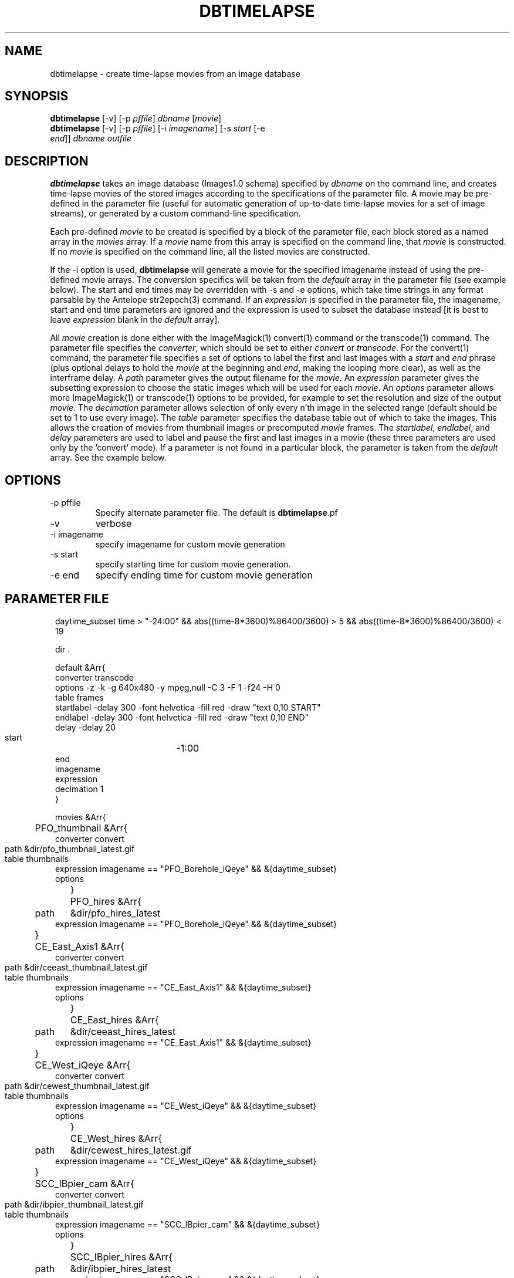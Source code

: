 .TH DBTIMELAPSE 1 "$Date: 2004/03/18 03:21:29 $"
.SH NAME
dbtimelapse \- create time-lapse movies from an image database
.SH SYNOPSIS
.nf
\fBdbtimelapse \fP[-v] [-p \fIpffile\fP] \fIdbname\fP [\fImovie\fP]
\fBdbtimelapse \fP[-v] [-p \fIpffile\fP] [-i \fIimagename\fP] [-s \fIstart\fP [-e
                \fIend\fP]] \fIdbname\fP \fIoutfile\fP
.fi
.SH DESCRIPTION
\fBdbtimelapse\fP takes an image database (Images1.0 schema) specified by \fIdbname\fP on the command line, and
creates time-lapse movies of the stored images according to the specifications of
the parameter file. A movie may be pre-defined in the parameter file (useful for automatic 
generation of up-to-date time-lapse movies for a set of image streams), or generated 
by a custom command-line specification. 

Each pre-defined \fImovie\fP to be created is specified by a block of the
parameter file, each block stored as a named array in the \fImovies\fP array. If a
\fImovie\fP name from this array is specified on the command line, that \fImovie\fP is
constructed. If no \fImovie\fP is specified on the command line, all the listed movies
are constructed.

If the -i option is used, \fBdbtimelapse\fP will generate a movie for the specified imagename 
instead of using the pre-defined movie arrays. The conversion specifics will be taken from the \fIdefault\fP
array in the parameter file (see example below). The start and end times may be overridden with -s
and -e options, which take time strings in any format parsable by the Antelope str2epoch(3) command. 
If an \fIexpression\fP is specified in the parameter file, the imagename, start and end time parameters
are ignored and the expression is used to subset the database instead [it is best to leave \fIexpression\fP
blank in the \fIdefault\fP array].

All \fImovie\fP creation is done either with the ImageMagick(1) convert(1) command or the
transcode(1) command. The parameter file specifies the \fIconverter\fP, which should be set to either
\fIconvert\fP or \fItranscode\fP.  For the convert(1) command, the parameter file
specifies a set of options to label the first and last images with a \fIstart\fP and \fIend\fP
phrase (plus optional delays to hold the \fImovie\fP at the beginning and \fIend\fP, making the looping more
clear), as well as the interframe delay. A \fIpath\fP parameter gives the output filename
for the \fImovie\fP. An \fIexpression\fP parameter gives the subsetting expression to choose the
static images which will be used for each \fImovie\fP. An \fIoptions\fP parameter allows more
ImageMagick(1) or transcode(1) options to be provided, for example to set the resolution and size of the
output \fImovie\fP. The \fIdecimation\fP parameter allows selection of only every n'th
image in the selected range (default should be set to 1 to use every image).
The \fItable\fP parameter specifies the database table out of which
to take the images. This allows the creation of movies from thumbnail images or precomputed
\fImovie\fP frames. The \fIstartlabel\fP, \fIendlabel\fP, and \fIdelay\fP parameters are used 
to label and pause the first and last images in a movie (these three parameters are used only 
by the 'convert' mode). If a parameter is not found in a particular block, the parameter is taken from
the \fIdefault\fP array. See the example below.
.SH OPTIONS
.IP "-p pffile"
Specify alternate parameter file. The default is \fBdbtimelapse\fP.pf
.IP -v
verbose
.IP "-i imagename"
specify imagename for custom movie generation
.IP "-s start"
specify starting time for custom movie generation. 
.IP "-e end"
specify ending time for custom movie generation

.SH PARAMETER FILE
.in 2c
.ft CW
.nf
daytime_subset time > "-24:00" && abs((time-8*3600)%86400/3600) > 5 && abs((time-8*3600)%86400/3600) < 19

dir .

default &Arr{
        converter  transcode
        options    -z -k -g 640x480 -y mpeg,null -C 3 -F 1 -f24 -H 0
        table      frames 
        startlabel -delay 300 -font helvetica -fill red -draw "text 0,10 START" 
        endlabel   -delay 300 -font helvetica -fill red -draw "text 0,10 END" 
        delay      -delay 20
        start	   -1:00
        end	  
        imagename
        expression
        decimation 1
}

movies &Arr{
	PFO_thumbnail &Arr{
                converter convert
                path	&dir/pfo_thumbnail_latest.gif
                table	thumbnails
                expression imagename == "PFO_Borehole_iQeye" && &{daytime_subset}
                options
	}
	PFO_hires &Arr{
                path	&dir/pfo_hires_latest
                expression imagename == "PFO_Borehole_iQeye" && &{daytime_subset}
	}
	CE_East_Axis1 &Arr{
                converter convert
                path	&dir/ceeast_thumbnail_latest.gif
                table	thumbnails
                expression imagename == "CE_East_Axis1" && &{daytime_subset}
                options
	}
	CE_East_hires &Arr{
                path	&dir/ceeast_hires_latest
                expression imagename == "CE_East_Axis1" && &{daytime_subset}
	}
	CE_West_iQeye &Arr{
                converter convert
                path	&dir/cewest_thumbnail_latest.gif
                table	thumbnails
                expression imagename == "CE_West_iQeye" && &{daytime_subset}
                options
	}
	CE_West_hires &Arr{
                path	&dir/cewest_hires_latest.gif
                expression imagename == "CE_West_iQeye" && &{daytime_subset}
	}
	SCC_IBpier_cam &Arr{
                converter convert
                path	&dir/ibpier_thumbnail_latest.gif
                table	thumbnails
                expression imagename == "SCC_IBpier_cam" && &{daytime_subset}
                options
	}
	SCC_IBpier_hires &Arr{
                path	&dir/ibpier_hires_latest
                expression imagename == "SCC_IBpier_cam" && &{daytime_subset}
	}
	SIO_Revelle_Axis1 &Arr{
                converter convert
                path	&dir/revelle1_thumbnail_latest.gif
                table	thumbnails
                expression imagename == "SIO_Revelle_Axis1" && time > "-24:00"
                options
	}
	SIO_Revelle_Axis1_hires &Arr{
                path	&dir/revelle1_hires_latest
                expression imagename == "SIO_Revelle_Axis1" && time > "-24:00"
	}
	SIO_Revelle_Axis2 &Arr{
                converter convert
                path	&dir/revelle2_thumbnail_latest.gif
                table	thumbnails
                expression imagename == "SIO_Revelle_Axis2" && time > "-24:00"
                options
	}
	SIO_Revelle_Axis2_hires &Arr{
                path	&dir/SIO_Revelle_Axis2_hires_latest
                expression imagename == "SIO_Revelle_Axis2" && time > "-24:00"
	}
	SIO_Revelle_Axis3 &Arr{
                converter convert
                path	&dir/revelle3_thumbnail_latest.gif
                table	thumbnails
                expression imagename == "SIO_Revelle_Axis3" && time > "-24:00"
                options
	}
	SIO_Revelle_Axis3_hires &Arr{
                path	&dir/SIO_Revelle_Axis3_hires_latest
                expression imagename == "SIO_Revelle_Axis3" && time > "-24:00"
	}
	SIO_Revelle_Axis4 &Arr{
                converter convert
                path	&dir/revelle4_thumbnail_latest.gif
                table	thumbnails
                expression imagename == "SIO_Revelle_Axis4" && time > "-24:00"
                options
	}
	SIO_Revelle_Axis4_hires &Arr{
                path	&dir/SIO_Revelle_Axis4_hires_latest
                expression imagename == "SIO_Revelle_Axis4" && time > "-24:00"
	}
	SIO_Revelle_AxisQ &Arr{
                converter convert
                path	&dir/revelleq_thumbnail_latest.gif
                table	thumbnails
                expression imagename == "SIO_Revelle_AxisQ" && time > "-24:00"
                options
	}
	SIO_Revelle_AxisQ_hires &Arr{
                path	&dir/SIO_Revelle_AxisQ_hires_latest
                expression imagename == "SIO_Revelle_AxisQ" && time > "-24:00"
	}
	SIO_Revelle_deck &Arr{
                converter convert
                path	&dir/revelle_deck_thumbnail_latest.gif
                table	thumbnails
                expression imagename == "SIO_Revelle_deck" && time > "-24:00"
                options
	}
	SIO_Revelle_deck_hires &Arr{
                path	&dir/SIO_Revelle_deck_hires_latest
                expression imagename == "SIO_Revelle_deck" && time > "-24:00"
	}
	SMER_Gorge_Axis1 &Arr{
                converter convert
                path	&dir/smergorge1_thumbnail_latest.gif
                table	thumbnails
                expression imagename == "SMER_Gorge_Axis1" && &{daytime_subset}
                options
	}
	SMER_Gorge_Axis1_hires &Arr{
                path	&dir/SMER_Gorge_Axis1_hires_latest
                expression imagename == "SMER_Gorge_Axis1" && &{daytime_subset}
	}
	SMER_Gorge_Axis2 &Arr{
                converter convert
                path	&dir/smergorge2_thumbnail_latest.gif
                table	thumbnails
                expression imagename == "SMER_Gorge_Axis2" && &{daytime_subset}
                options
	}
	SMER_Gorge_Axis2_hires &Arr{
                path	&dir/SMER_Gorge_Axis2_hires_latest
                expression imagename == "SMER_Gorge_Axis2" && &{daytime_subset}
	}
	SMER_Gorge_Axis3 &Arr{
                converter convert
                path	&dir/smergorge3_thumbnail_latest.gif
                table	thumbnails
                expression imagename == "SMER_Gorge_Axis3" && &{daytime_subset}
                options
	}
	SMER_Gorge_Axis3_hires &Arr{
                path	&dir/SMER_Gorge_Axis3_hires_latest
                expression imagename == "SMER_Gorge_Axis3" && &{daytime_subset}
	}
	SMER_Gorge_Axis4 &Arr{
                converter convert
                path	&dir/smergorge4_thumbnail_latest.gif
                table	thumbnails
                expression imagename == "SMER_Gorge_Axis4" && &{daytime_subset}
                options
	}
	SMER_Gorge_Axis4_hires &Arr{
                path	&dir/SMER_Gorge_Axis4_hires_latest
                expression imagename == "SMER_Gorge_Axis4" && &{daytime_subset}
	}
	SMER_NORTH_Axis1 &Arr{
                converter convert
                path	&dir/smernorth1_thumbnail_latest.gif
                table	thumbnails
                expression imagename == "SMER_NORTH_Axis1" && &{daytime_subset}
                options
	}
	SMER_NORTH_Axis1_hires &Arr{
                path	&dir/SMER_NORTH_Axis1_hires_latest
                expression imagename == "SMER_NORTH_Axis1" && &{daytime_subset}
	}
	SMER_NORTH_Axis2 &Arr{
                converter convert
                path	&dir/smernorth2_thumbnail_latest.gif
                table	thumbnails
                expression imagename == "SMER_NORTH_Axis2" && &{daytime_subset}
                options
	}
	SMER_NORTH_Axis2_hires &Arr{
                path	&dir/SMER_NORTH_Axis2_hires_latest
                expression imagename == "SMER_NORTH_Axis2" && &{daytime_subset}
	}
	SMER_NORTH_Axis3 &Arr{
                converter convert
                path	&dir/smernorth3_thumbnail_latest.gif
                table	thumbnails
                expression imagename == "SMER_NORTH_Axis3" && &{daytime_subset}
                options
	}
	SMER_NORTH_Axis3_hires &Arr{
                path	&dir/SMER_NORTH_Axis3_hires_latest
                expression imagename == "SMER_NORTH_Axis3" && &{daytime_subset}
	}
}
.fi
.ft R
.in
.SH EXAMPLE
.in 2c
.ft CW
.nf

%\fB dbtimelapse /home/rt/db/images4\fP

%\fB dbtimelapse /home/rt/db/images4 PFO_hires\fP

%\fB dbtimelapse /home/rt/db/images4 PFO_hires\fP

%\fB dbtimelapse -v -i PFO_Borehole_iQeye -s "3/15/04 22:00" -e "3/16/04 00:00" /home/rt/db/images4 testmovie\fP
.fi
.ft R
.in
.SH LIBRARY
0.SH "BUGS AND CAVEATS"
\fBdbtimelapse\fP will probably need to track the created movies in a database table
at some point, which will allow better web interaction.

The \fImovie\fP creation process can be resource intensive.

\fBdbtimelapse\fP needs the path argument to be able to take epoch2str(3) escape-characters
so movies for specific time windows may be automatically generated and stored.

\fBdbtimelapse\fP might benefit from being able to create its own preconverted \fImovie\fP frames when
necessary.
.SH AUTHOR
.nf
Kent Lindquist
Lindquist Consulting
.fi
.\" $Id: dbtimelapse.1,v 1.7 2004/03/18 03:21:29 lindquis Exp $
